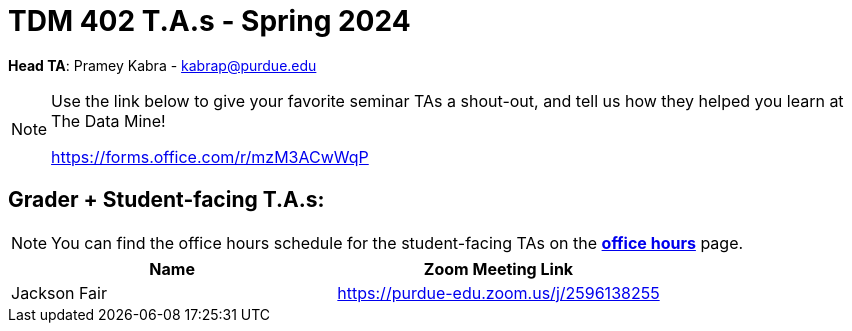 = TDM 402 T.A.s - Spring 2024

*Head TA*: Pramey Kabra - kabrap@purdue.edu

[NOTE]
====
Use the link below to give your favorite seminar TAs a shout-out, and tell us how they helped you learn at The Data Mine!

https://forms.office.com/r/mzM3ACwWqP
====

== Grader + Student-facing T.A.s:

[NOTE]
====
You can find the office hours schedule for the student-facing TAs on the xref:spring2024/office_hours_402.adoc[*office hours*] page.
====

[%header,format=csv]
|===
Name,Zoom Meeting Link
Jackson Fair,https://purdue-edu.zoom.us/j/2596138255 

|===